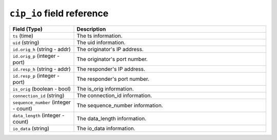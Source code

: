 ``cip_io`` field reference
--------------------------

.. list-table::
   :header-rows: 1
   :class: longtable
   :widths: 1 3

   * - Field (Type)
     - Description

   * - ``ts`` (time)
     - The ts information.

   * - ``uid`` (string)
     - The uid information.

   * - ``id.orig_h`` (string - addr)
     - The originator's IP address.

   * - ``id.orig_p`` (integer - port)
     - The originator's port number.

   * - ``id.resp_h`` (string - addr)
     - The responder's IP address.

   * - ``id.resp_p`` (integer - port)
     - The responder's port number.

   * - ``is_orig`` (boolean - bool)
     - The is_orig information.

   * - ``connection_id`` (string)
     - The connection_id information.

   * - ``sequence_number`` (integer - count)
     - The sequence_number information.

   * - ``data_length`` (integer - count)
     - The data_length information.

   * - ``io_data`` (string)
     - The io_data information.

